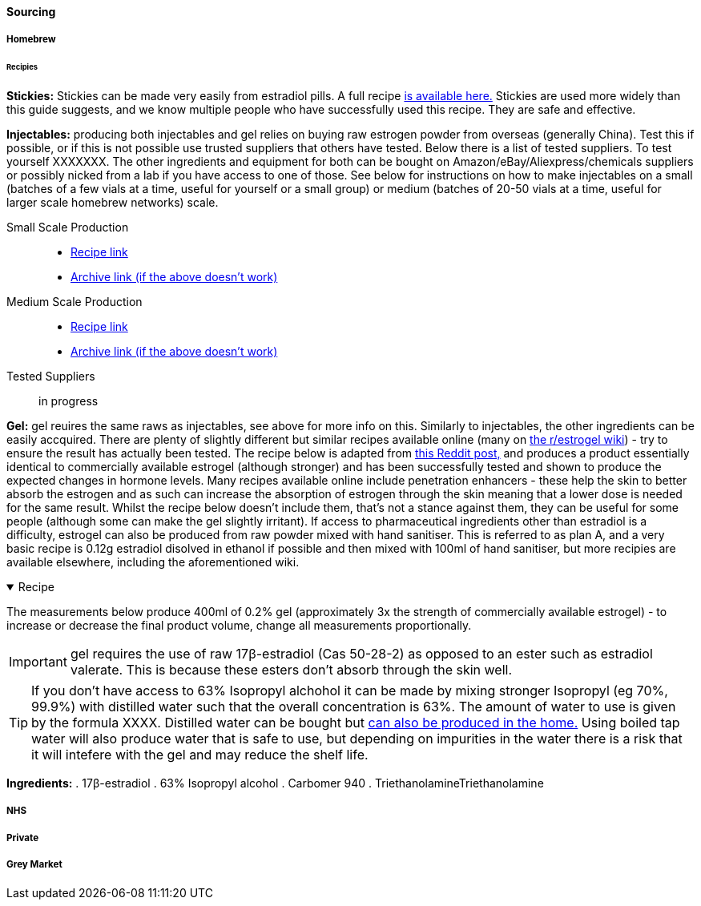 ==== Sourcing

===== Homebrew

====== Recipies

*Stickies:* Stickies can be made very easily from estradiol pills. A full recipe https://stickies.neocities.org/stickies[is available here.] Stickies are used more widely than this guide suggests, and we know multiple people who have successfully used this recipe. They are safe and effective.

*Injectables:* producing both injectables and gel relies on buying raw estrogen powder from overseas (generally China). Test this if possible, or if this is not possible use trusted suppliers that others have tested. Below there is a list of tested suppliers. To test yourself XXXXXXX. The other ingredients and equipment for both can be bought on Amazon/eBay/Aliexpress/chemicals suppliers or possibly nicked from a lab if you have access to one of those. See below for instructions on how to make injectables on a small (batches of a few vials at a time, useful for yourself or a small group) or medium (batches of 20-50 vials at a time, useful for larger scale homebrew networks) scale.
//TODO explain how to test - both rough home tests and where to get commercial testing

Small Scale Production::
    * https://manufacturedbytyger.com/Tyger_Small_Guide.pdf[Recipe link]
    * https://web.archive.org/web/20230812121345/https://manufacturedbytyger.com/Tyger_Small_Guide.pdf[Archive link (if the above doesn't work)]
Medium Scale Production::
    * https://manufacturedbytyger.com/Tyger_Medium_Guide.pdf[Recipe link]
    * https://web.archive.org/web/20230812121350/https://manufacturedbytyger.com/Tyger_Medium_Guide.pdf[Archive link (if the above doesn't work)]
Tested Suppliers:: in progress
//TODO fill this in

*Gel:* gel reuires the same raws as injectables, see above for more info on this. Similarly to injectables, the other ingredients can be easily accquired. There are plenty of slightly different but similar recipes available online (many on https://www.reddit.com/r/estrogel/wiki/index/#wiki_d_-_generic_estradiol_gel_from_scratch[the r/estrogel wiki]) - try to ensure the result has actually been tested. The recipe below is adapted from https://www.reddit.com/r/estrogel/comments/zxc49u/estrogel_guide_looking_for_feedback/[this Reddit post,] and produces a product essentially identical to commercially available estrogel (although stronger) and has been successfully tested and shown to produce the expected changes in hormone levels. Many recipes available online include penetration enhancers - these help the skin to better absorb the estrogen and as such can increase the absorption of estrogen through the skin meaning that a lower dose is needed for the same result. Whilst the recipe below doesn't include them, that's not a stance against them, they can be useful for some people (although some can make the gel slightly irritant). If access to pharmaceutical ingredients other than estradiol is a difficulty, estrogel can also be produced from raw powder mixed with hand sanitiser. This is referred to as plan A, and a very basic recipe is 0.12g estradiol disolved in ethanol if possible and then mixed with 100ml of hand sanitiser, but more recipies are available elsewhere, including the aforementioned wiki.

.Recipe
[%collapsible%open]
====
****

The measurements below produce 400ml of 0.2% gel (approximately 3x the strength of commercially available estrogel) - to increase or decrease the final product volume, change all measurements proportionally.

IMPORTANT: gel requires the use of raw 17β-estradiol (Cas 50-28-2) as opposed to an ester such as estradiol valerate. This is because these esters don't absorb through the skin well.

TIP: If you don't have access to 63% Isopropyl alchohol it can be made by mixing stronger Isopropyl (eg 70%, 99.9%) with distilled water such that the overall concentration is 63%. The amount of water to use is given by the formula XXXX. Distilled water can be bought but https://www.wikihow.com/Make-Distilled-Water[can also be produced in the home.] Using boiled tap water will also produce water that is safe to use, but depending on impurities in the water there is a risk that it will intefere with the gel and may reduce the shelf life.

//TODO write formula

*Ingredients:*
. 17β-estradiol 
. 63% Isopropyl alcohol
. Carbomer 940
. TriethanolamineTriethanolamine
****
====

===== NHS

//TODO note guidelines about BMI <40

===== Private

===== Grey Market
